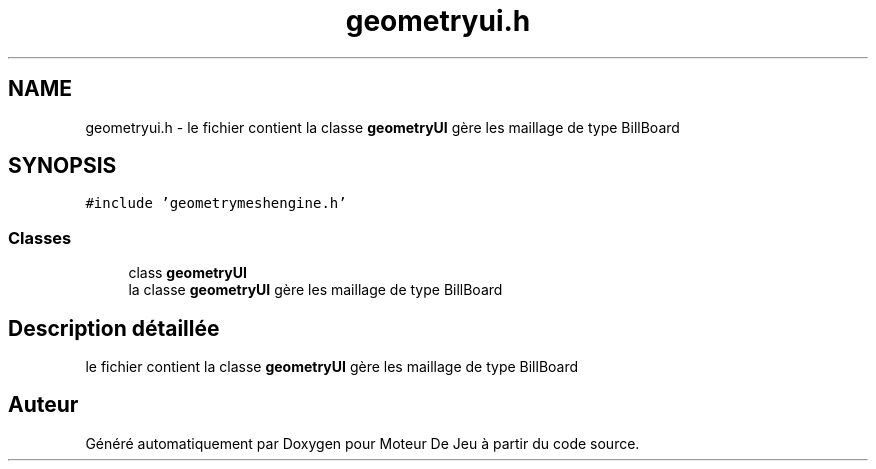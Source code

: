 .TH "geometryui.h" 3 "Mercredi 12 Janvier 2022" "Moteur De Jeu" \" -*- nroff -*-
.ad l
.nh
.SH NAME
geometryui.h \- le fichier contient la classe \fBgeometryUI\fP gère les maillage de type BillBoard  

.SH SYNOPSIS
.br
.PP
\fC#include 'geometrymeshengine\&.h'\fP
.br

.SS "Classes"

.in +1c
.ti -1c
.RI "class \fBgeometryUI\fP"
.br
.RI "la classe \fBgeometryUI\fP gère les maillage de type BillBoard "
.in -1c
.SH "Description détaillée"
.PP 
le fichier contient la classe \fBgeometryUI\fP gère les maillage de type BillBoard 


.SH "Auteur"
.PP 
Généré automatiquement par Doxygen pour Moteur De Jeu à partir du code source\&.
